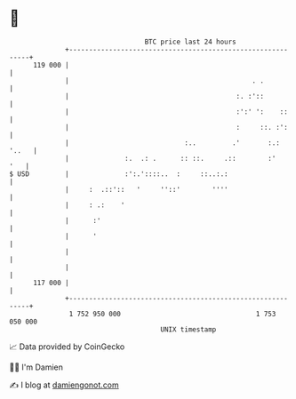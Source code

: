 * 👋

#+begin_example
                                     BTC price last 24 hours                    
                 +------------------------------------------------------------+ 
         119 000 |                                                            | 
                 |                                              . .           | 
                 |                                          :. :'::           | 
                 |                                          :':' ':    ::     | 
                 |                                          :     ::. :':     | 
                 |                             :..         .'       :.: '..   | 
                 |              :.  .: .      :: ::.     .::        :'    '   | 
   $ USD         |              :':.'::::..  :     ::..:.:                    | 
                 |     :  .::'::   '     ''::'        ''''                    | 
                 |     : .:    '                                              | 
                 |      :'                                                    | 
                 |      '                                                     | 
                 |                                                            | 
                 |                                                            | 
         117 000 |                                                            | 
                 +------------------------------------------------------------+ 
                  1 752 950 000                                  1 753 050 000  
                                         UNIX timestamp                         
#+end_example
📈 Data provided by CoinGecko

🧑‍💻 I'm Damien

✍️ I blog at [[https://www.damiengonot.com][damiengonot.com]]
